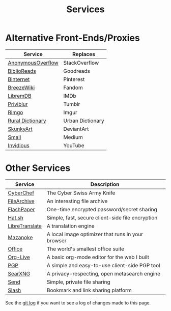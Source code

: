 #+title: Services
#+slug: index

* Alternative Front-Ends/Proxies

| Service           | Replaces         |
|-------------------+------------------|
| [[https://ao.cleberg.net/][AnonymousOverflow]] | StackOverflow    |
| [[https://br.cleberg.net/][BiblioReads]]       | Goodreads        |
| [[https://pin.cleberg.net/][Binternet]]         | Pinterest        |
| [[https://bw.cleberg.net/][BreezeWiki]]        | Fandom           |
| [[https://ld.cleberg.net][LibremDB]]          | IMDb             |
| [[https://pb.cleberg.net][Priviblur]]         | Tumblr           |
| [[https://rimgo.cleberg.net/][Rimgo]]             | Imgur            |
| [[https://rd.cleberg.net/][Rural Dictionary]]  | Urban Dictionary |
| [[https://art.cleberg.net/][SkunkyArt]]         | DeviantArt       |
| [[https://small.cleberg.net][Small]]             | Medium           |
| [[https://yt.cleberg.net/][Invidious]]         | YouTube          |

* Other Services

| Service        | Description                                       |
|----------------+---------------------------------------------------|
| [[https://cc.cleberg.net/][CyberChef]]      | The Cyber Swiss Army Knife                        |
| [[https://files.cleberg.net/][FileArchive]]    | An interesting file archive                       |
| [[https://paste.cleberg.net/][FlashPaper]]     | One-time encrypted password/secret sharing        |
| [[https://hat.cleberg.net/][Hat.sh]]         | Simple, fast, secure client-side file encryption  |
| [[https://lt.cleberg.net][LibreTranslate]] | A translation engine                              |
| [[https://mz.cleberg.net/][Mazanoke]]       | A local image optimizer that runs in your browser |
| [[https://office.cleberg.net/][Office]]         | The world's smallest office suite                 |
| [[https://org.cleberg.net/][Org-Live]]       | A basic org-mode editor for the web I built       |
| [[https://pgp.cleberg.net/][PGP]]            | A simple and easy-to-use client-side PGP tool     |
| [[https://search.cleberg.net/][SearXNG]]        | A privacy-respecting, open metasearch engine      |
| [[https://send.cleberg.net/][Send]]           | Simple, private file sharing                      |
| [[https://slash.cleberg.net/][Slash]]          | Bookmark and link sharing platform                |

See the [[https://github.com/ccleberg/cleberg.net/commits/main/content/services/index.org][git log]] if you want to see a log of changes made to this page.
